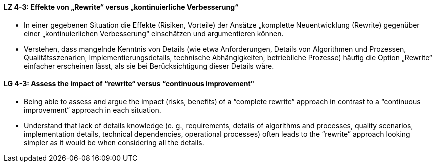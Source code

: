 // tag::DE[]
[[LZ-4-3]]
==== LZ 4-3: Effekte von „Rewrite“ versus „kontinuierliche Verbesserung“

* In einer gegebenen Situation die Effekte (Risiken, Vorteile) der Ansätze „komplette Neuentwicklung (Rewrite) gegenüber einer „kontinuierlichen Verbesserung“ einschätzen und argumentieren können.
* Verstehen, dass mangelnde Kenntnis von Details (wie etwa Anforderungen, Details von Algorithmen und Prozessen, Qualitätsszenarien, Implementierungsdetails, technische Abhängigkeiten, betriebliche Prozesse) häufig die Option „Rewrite“ einfacher erscheinen lässt, als sie bei Berücksichtigung dieser Details wäre.

// end::DE[]

// tag::EN[]
[[LG-4-3]]
==== LG 4-3: Assess the impact of “rewrite“ versus “continuous improvement"

* Being able to assess and argue the impact (risks, benefits) of a “complete rewrite” approach in contrast to a “continuous improvement“ approach in each situation.

* Understand that lack of details knowledge (e. g., requirements, details of algorithms and processes, quality scenarios, implementation details, technical dependencies, operational processes) often leads to the “rewrite” approach looking simpler as it would be when considering all the details.

// end::EN[]
